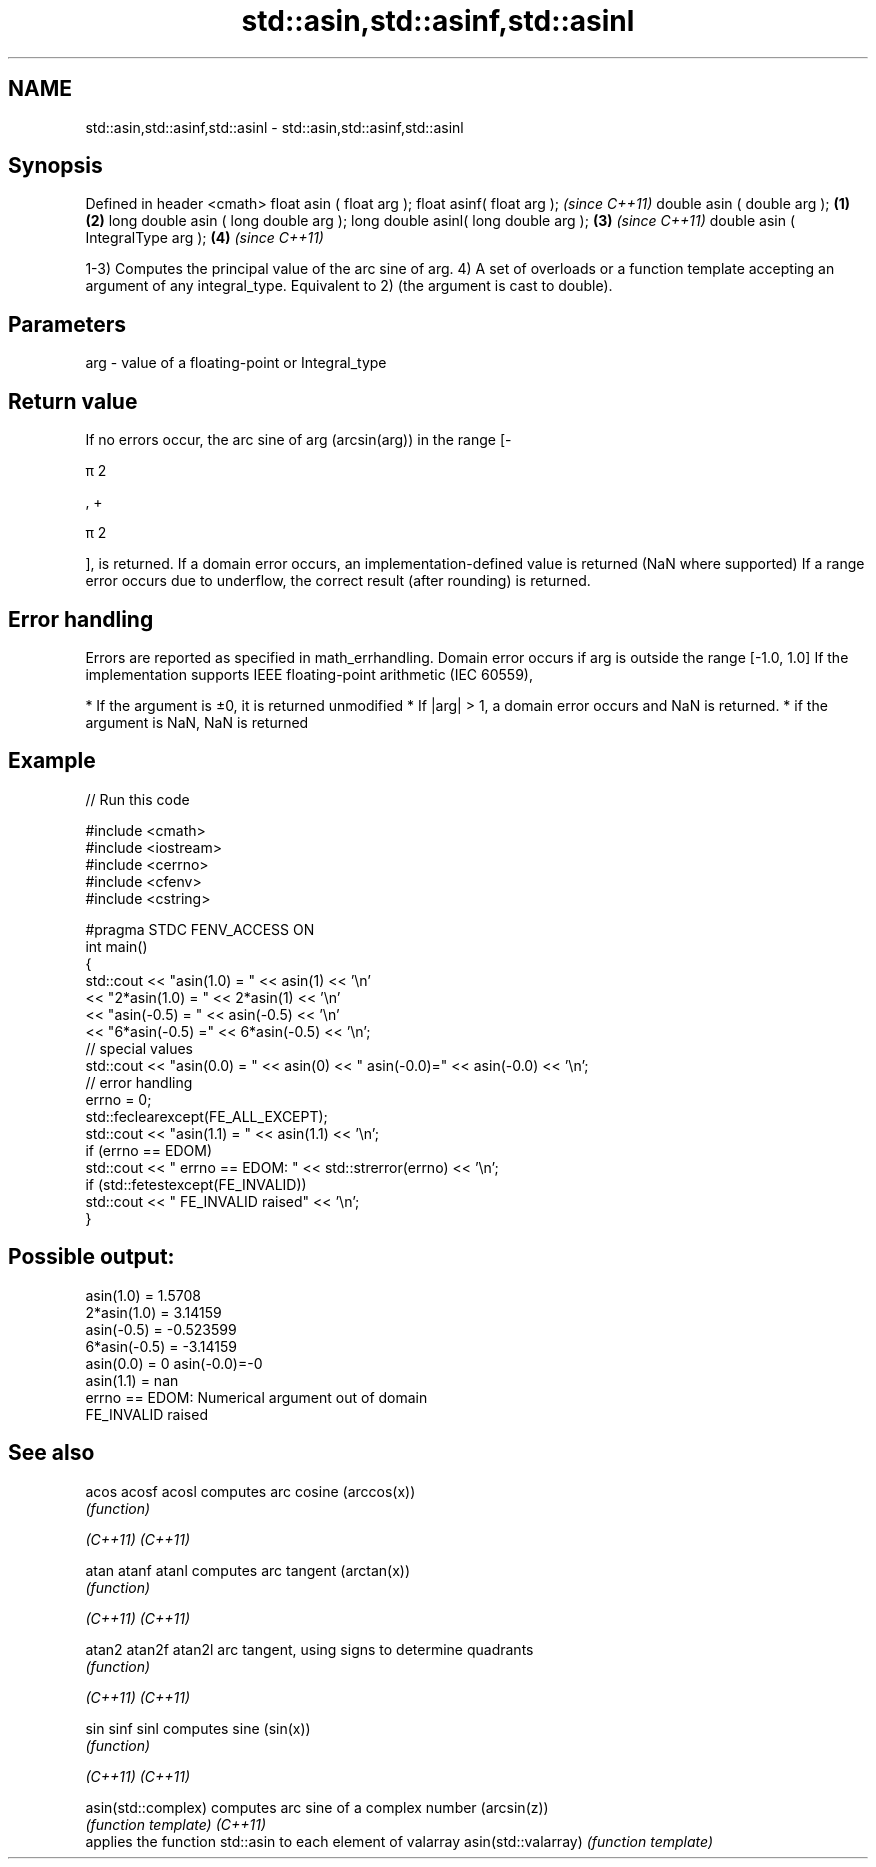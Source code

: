 .TH std::asin,std::asinf,std::asinl 3 "2020.03.24" "http://cppreference.com" "C++ Standard Libary"
.SH NAME
std::asin,std::asinf,std::asinl \- std::asin,std::asinf,std::asinl

.SH Synopsis

Defined in header <cmath>
float asin ( float arg );
float asinf( float arg );                     \fI(since C++11)\fP
double asin ( double arg );           \fB(1)\fP \fB(2)\fP
long double asin ( long double arg );
long double asinl( long double arg );     \fB(3)\fP               \fI(since C++11)\fP
double asin ( IntegralType arg );             \fB(4)\fP           \fI(since C++11)\fP

1-3) Computes the principal value of the arc sine of arg.
4) A set of overloads or a function template accepting an argument of any integral_type. Equivalent to 2) (the argument is cast to double).

.SH Parameters


arg - value of a floating-point or Integral_type


.SH Return value

If no errors occur, the arc sine of arg (arcsin(arg)) in the range [-

π
2

, +

π
2

], is returned.
If a domain error occurs, an implementation-defined value is returned (NaN where supported)
If a range error occurs due to underflow, the correct result (after rounding) is returned.

.SH Error handling

Errors are reported as specified in math_errhandling.
Domain error occurs if arg is outside the range [-1.0, 1.0]
If the implementation supports IEEE floating-point arithmetic (IEC 60559),

* If the argument is ±0, it is returned unmodified
* If |arg| > 1, a domain error occurs and NaN is returned.
* if the argument is NaN, NaN is returned


.SH Example


// Run this code

  #include <cmath>
  #include <iostream>
  #include <cerrno>
  #include <cfenv>
  #include <cstring>

  #pragma STDC FENV_ACCESS ON
  int main()
  {
      std::cout << "asin(1.0) = " << asin(1) << '\\n'
                << "2*asin(1.0) = " << 2*asin(1) << '\\n'
                << "asin(-0.5) = " << asin(-0.5) << '\\n'
                << "6*asin(-0.5) =" << 6*asin(-0.5) << '\\n';
      // special values
      std::cout << "asin(0.0) = " << asin(0) << " asin(-0.0)=" << asin(-0.0) << '\\n';
      // error handling
      errno = 0;
      std::feclearexcept(FE_ALL_EXCEPT);
      std::cout << "asin(1.1) = " << asin(1.1) << '\\n';
      if (errno == EDOM)
          std::cout << "    errno == EDOM: " << std::strerror(errno) << '\\n';
      if (std::fetestexcept(FE_INVALID))
          std::cout << "    FE_INVALID raised" << '\\n';
  }

.SH Possible output:

  asin(1.0) = 1.5708
  2*asin(1.0) = 3.14159
  asin(-0.5) = -0.523599
  6*asin(-0.5) = -3.14159
  asin(0.0) = 0 asin(-0.0)=-0
  asin(1.1) = nan
      errno == EDOM: Numerical argument out of domain
      FE_INVALID raised


.SH See also



acos
acosf
acosl               computes arc cosine (arccos(x))
                    \fI(function)\fP

\fI(C++11)\fP
\fI(C++11)\fP

atan
atanf
atanl               computes arc tangent (arctan(x))
                    \fI(function)\fP

\fI(C++11)\fP
\fI(C++11)\fP

atan2
atan2f
atan2l              arc tangent, using signs to determine quadrants
                    \fI(function)\fP

\fI(C++11)\fP
\fI(C++11)\fP

sin
sinf
sinl                computes sine (sin(x))
                    \fI(function)\fP

\fI(C++11)\fP
\fI(C++11)\fP

asin(std::complex)  computes arc sine of a complex number (arcsin(z))
                    \fI(function template)\fP
\fI(C++11)\fP
                    applies the function std::asin to each element of valarray
asin(std::valarray) \fI(function template)\fP




